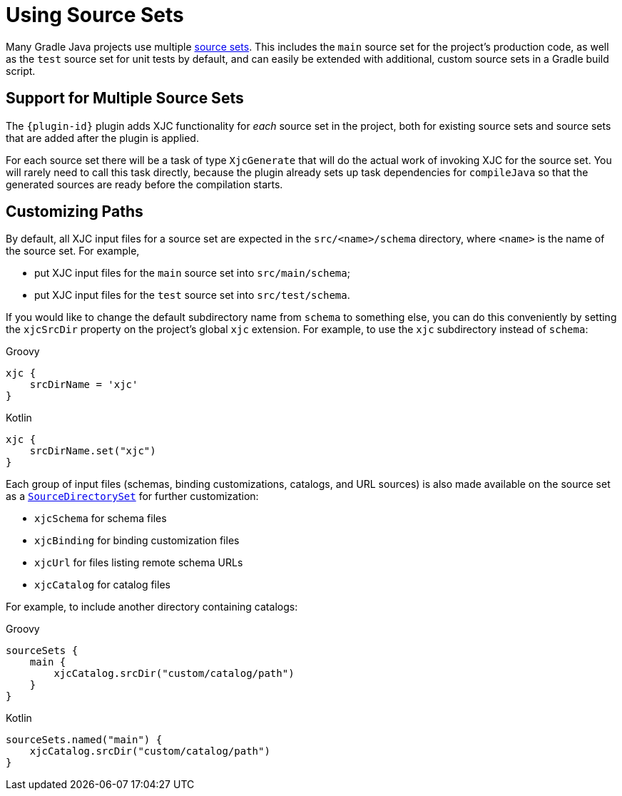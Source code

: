 = Using Source Sets

Many Gradle Java projects use multiple
link:https://docs.gradle.org/current/userguide/building_java_projects.html#sec:java_source_sets[source sets]. This
includes the `main` source set for the project's production code, as well as the `test` source set for unit tests by
default, and can easily be extended with additional, custom source sets in a Gradle build script.


== Support for Multiple Source Sets

The `{plugin-id}` plugin adds XJC functionality for _each_ source set in the project, both for existing
source sets and source sets that are added after the plugin is applied.

For each source set there will be a task of type `XjcGenerate` that will do the actual work of invoking XJC for
the source set. You will rarely need to call this task directly, because the plugin already sets up task dependencies
for `compileJava` so that the generated sources are ready before the compilation starts.


== Customizing Paths

By default, all XJC input files for a source set are expected in the `src/<name>/schema` directory, where `<name>`
is the name of the source set. For example,

- put XJC input files for the `main` source set into `src/main/schema`;
- put XJC input files for the `test` source set into `src/test/schema`.

If you would like to change the default subdirectory name from `schema` to something else, you can do this conveniently
by setting the `xjcSrcDir` property on the project's global `xjc` extension. For example, to use the `xjc` subdirectory
instead of `schema`:

[source,groovy,role="primary"]
.Groovy
----
xjc {
    srcDirName = 'xjc'
}
----

[source,kotlin,role="secondary"]
.Kotlin
----
xjc {
    srcDirName.set("xjc")
}
----

Each group of input files (schemas, binding customizations, catalogs, and URL sources) is also made available
on the source set as a
link:https://docs.gradle.org/current/dsl/org.gradle.api.file.SourceDirectorySet.html#org.gradle.api.file.SourceDirectorySet[`SourceDirectorySet`]
for further customization:

- `xjcSchema` for schema files
- `xjcBinding` for binding customization files
- `xjcUrl` for files listing remote schema URLs
- `xjcCatalog` for catalog files

For example, to include another directory containing catalogs:

[source,groovy,role="primary"]
.Groovy
----
sourceSets {
    main {
        xjcCatalog.srcDir("custom/catalog/path")
    }
}
----

[source,kotlin,role="secondary"]
.Kotlin
----
sourceSets.named("main") {
    xjcCatalog.srcDir("custom/catalog/path")
}
----
